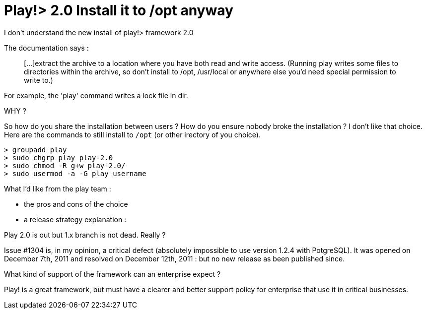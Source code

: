 = Play!> 2.0 Install it to /opt anyway
:published_at: 2012-03-14
:hp-tags: play framework, ubuntu

I don't understand the new install of play!> framework 2.0

The documentation says :

______________________________________________________________________________________________________________________________________________________________________________________________________________________________________________________
[...]extract the archive to a location where you have both read and write access. (Running play writes some files to directories within the archive, so don’t install to /opt, /usr/local or anywhere else you’d need special permission to write to.)
______________________________________________________________________________________________________________________________________________________________________________________________________________________________________________________

For example, the 'play' command writes a lock file in dir.

WHY ?

So how do you share the installation between users ? How do you ensure nobody broke the installation ? I don't like that choice. Here are the commands to still install to `/opt` (or other irectory of you choice).

[source,bash]

> groupadd play
> sudo chgrp play play-2.0
> sudo chmod -R g+w play-2.0/
> sudo usermod -a -G play username

What I'd like from the play team :

- the pros and cons of the choice

- a release strategy explanation :

Play 2.0 is out but 1.x branch is not dead. Really ?

Issue #1304 is, in my opinion, a critical defect (absolutely impossible to use version 1.2.4 with PotgreSQL). It was opened on December 7th, 2011 and resolved on December 12th, 2011 : but no new release as been published since.

What kind of support of the framework can an enterprise expect ?

Play! is a great framework, but must have a clearer and better support policy for enterprise that use it in critical businesses.
